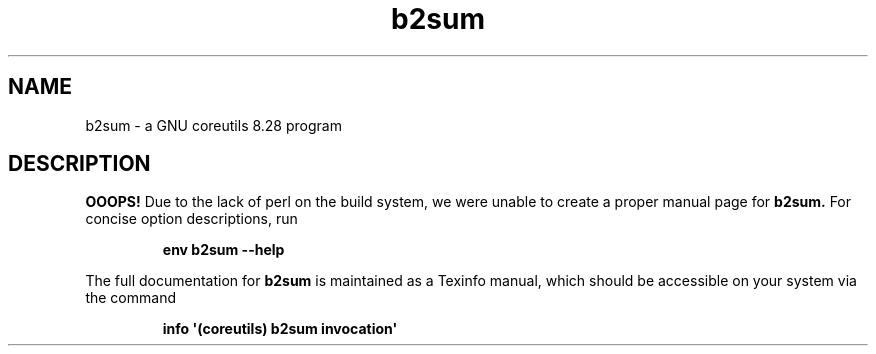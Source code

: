 .TH "b2sum" 1 "GNU coreutils 8.28" "User Commands"
.SH NAME
b2sum \- a GNU coreutils 8.28 program
.SH DESCRIPTION
.B OOOPS!
Due to the lack of perl on the build system, we were
unable to create a proper manual page for
.B b2sum.
For concise option descriptions, run
.IP
.B env b2sum --help
.PP
The full documentation for
.B b2sum
is maintained as a Texinfo manual, which should be accessible
on your system via the command
.IP
.B info \(aq(coreutils) b2sum invocation\(aq
